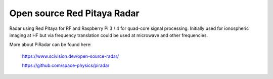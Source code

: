 ****************************
Open source Red Pitaya Radar
****************************

Radar using Red Pitaya for RF and Raspberry Pi 3 / 4 for quad-core signal processing. Initially
used for ionospheric imaging at HF but via frequency translation could be used at microwave
and other frequencies.

More about PiRadar can be found here:

   https://www.scivision.dev/open-source-radar/

   https://github.com/space-physics/piradar